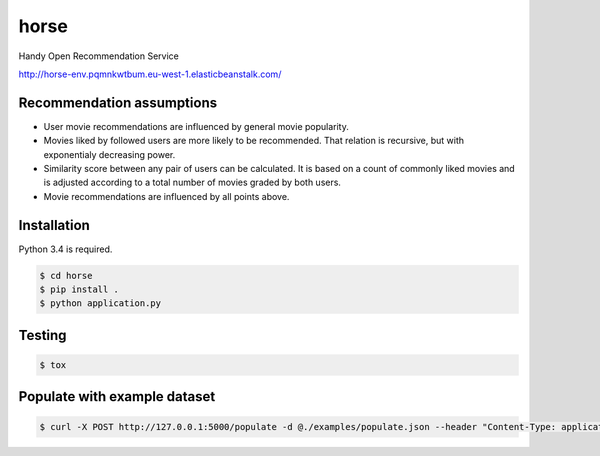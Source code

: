 horse
=====

.. image:: https://travis-ci.org/pragmaticcoders/horse.svg?branch=master
   :target: https://travis-ci.org/pragmaticcoders/horse
   :alt: Latest Travis CI build status

Handy Open Recommendation Service

http://horse-env.pqmnkwtbum.eu-west-1.elasticbeanstalk.com/


Recommendation assumptions
--------------------------

- User movie recommendations are influenced by general movie popularity.
- Movies liked by followed users are more likely to be recommended. That relation is recursive, but with exponentialy decreasing power.
- Similarity score between any pair of users can be calculated. It is based on a count of commonly liked movies and is adjusted according to a total number of movies graded by both users.
- Movie recommendations are influenced by all points above.


Installation
------------

Python 3.4 is required.

.. code-block::

   $ cd horse
   $ pip install .
   $ python application.py


Testing
-------

.. code-block::

   $ tox


Populate with example dataset
-------

.. code-block::

   $ curl -X POST http://127.0.0.1:5000/populate -d @./examples/populate.json --header "Content-Type: application/json"